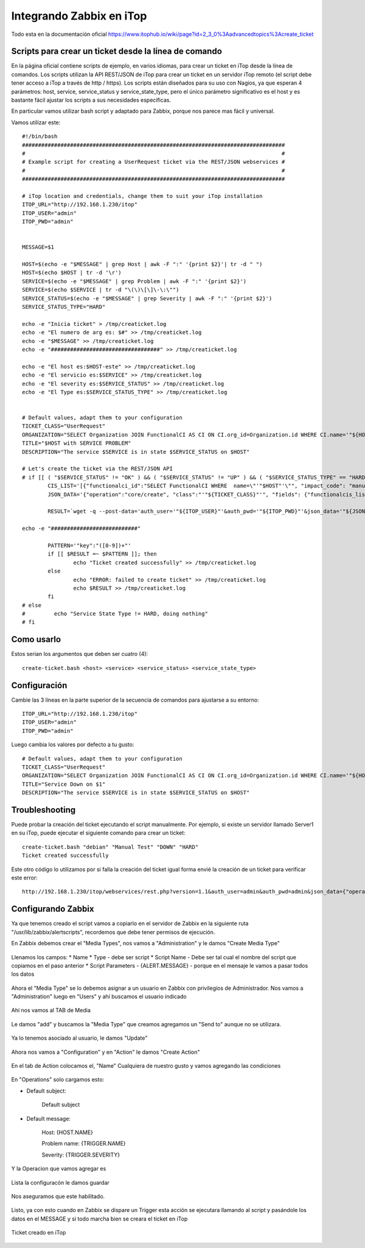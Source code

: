 Integrando Zabbix en iTop
=============================

Todo esta en la documentación oficial https://www.itophub.io/wiki/page?id=2_3_0%3Aadvancedtopics%3Acreate_ticket


Scripts para crear un ticket desde la línea de comando
+++++++++++++++++++++++++++++++++++++++++++++++++++++++

En la página oficial contiene scripts de ejemplo, en varios idiomas, para crear un ticket en iTop desde la línea de comandos. Los scripts utilizan la API REST/JSON de iTop para crear un ticket en un servidor iTop remoto (el script debe tener acceso a iTop a través de http / https). Los scripts están diseñados para su uso con Nagios, ya que esperan 4 parámetros: host, service, service_status y service_state_type, pero el único parámetro significativo es el host y es bastante fácil ajustar los scripts a sus necesidades específicas.

En particular vamos utilizar bash script y adaptado para Zabbix, porque nos parece mas fácil y universal.

Vamos utilizar este::

	#!/bin/bash
	##################################################################################
	#                                                                                #
	# Example script for creating a UserRequest ticket via the REST/JSON webservices #
	#                                                                                #
	##################################################################################
	 
	# iTop location and credentials, change them to suit your iTop installation
	ITOP_URL="http://192.168.1.230/itop"
	ITOP_USER="admin"
	ITOP_PWD="admin"
	 
	 
	MESSAGE=$1

	HOST=$(echo -e "$MESSAGE" | grep Host | awk -F ":" '{print $2}'| tr -d " ")
	HOST=$(echo $HOST | tr -d '\r')
	SERVICE=$(echo -e "$MESSAGE" | grep Problem | awk -F ":" '{print $2}')
	SERVICE=$(echo $SERVICE | tr -d "\(\)\[\]\-\:\"")
	SERVICE_STATUS=$(echo -e "$MESSAGE" | grep Severity | awk -F ":" '{print $2}')
	SERVICE_STATUS_TYPE="HARD"

	echo -e "Inicia ticket" > /tmp/creaticket.log
	echo -e "El numero de arg es: $#" >> /tmp/creaticket.log
	echo -e "$MESSAGE" >> /tmp/creaticket.log
	echo -e "##################################" >> /tmp/creaticket.log

	echo -e "El host es:$HOST-este" >> /tmp/creaticket.log
	echo -e "El servicio es:$SERVICE" >> /tmp/creaticket.log
	echo -e "El severity es:$SERVICE_STATUS" >> /tmp/creaticket.log
	echo -e "El Type es:$SERVICE_STATUS_TYPE" >> /tmp/creaticket.log


	# Default values, adapt them to your configuration
	TICKET_CLASS="UserRequest"
	ORGANIZATION="SELECT Organization JOIN FunctionalCI AS CI ON CI.org_id=Organization.id WHERE CI.name='"${HOST}"'"
	TITLE="$HOST with SERVICE PROBLEM"
	DESCRIPTION="The service $SERVICE is in state $SERVICE_STATUS on $HOST"
	 
	# Let's create the ticket via the REST/JSON API
	# if [[ ( "$SERVICE_STATUS" != "OK" ) && ( "$SERVICE_STATUS" != "UP" ) && ( "$SERVICE_STATUS_TYPE" == "HARD" ) ]]; then
		CIS_LIST='[{"functionalci_id":"SELECT FunctionalCI WHERE  name=\"'"$HOST"'\"", "impact_code": "manual"}]'
		JSON_DATA='{"operation":"core/create", "class":"'"${TICKET_CLASS}"'", "fields": {"functionalcis_list":'"${CIS_LIST}"', "org_id":"'"${ORGANIZATION}"'", "title":"'"$TITLE"'", "description":"'"$DESCRIPTION"'"}, "comment": "Created by the Monitoring", "output_fields": "id"}'
	 
		RESULT=`wget -q --post-data='auth_user='"${ITOP_USER}"'&auth_pwd='"${ITOP_PWD}"'&json_data='"${JSON_DATA}" --no-check-certificate -O -  "${ITOP_URL}/webservices/rest.php?version=1.0"`
	 
	echo -e "###########################"

		PATTERN='"key":"([0-9])+"'
		if [[ $RESULT =~ $PATTERN ]]; then
		        echo "Ticket created successfully" >> /tmp/creaticket.log
		else
		        echo "ERROR: failed to create ticket" >> /tmp/creaticket.log
		        echo $RESULT >> /tmp/creaticket.log
		fi
	# else
	#         echo "Service State Type != HARD, doing nothing"
	# fi






Como usarlo
++++++++++++++++

Estos serian los argumentos que deben ser cuatro (4)::

	create-ticket.bash <host> <service> <service_status> <service_state_type>


Configuración
++++++++++++++

Cambie las 3 líneas en la parte superior de la secuencia de comandos para ajustarse a su entorno::

	ITOP_URL="http://192.168.1.230/itop"
	ITOP_USER="admin"
	ITOP_PWD="admin"


Luego cambia los valores por defecto a tu gusto::

	# Default values, adapt them to your configuration
	TICKET_CLASS="UserRequest"
	ORGANIZATION="SELECT Organization JOIN FunctionalCI AS CI ON CI.org_id=Organization.id WHERE CI.name='"${HOST}"'"
	TITLE="Service Down on $1"
	DESCRIPTION="The service $SERVICE is in state $SERVICE_STATUS on $HOST"


Troubleshooting
++++++++++++++++++++++++

Puede probar la creación del ticket ejecutando el script manualmente. Por ejemplo, si existe un servidor llamado Server1 en su iTop, puede ejecutar el siguiente comando para crear un ticket::

	create-ticket.bash "debian" "Manual Test" "DOWN" "HARD"
	Ticket created successfully

Este otro código lo utilizamos por si falla la creación del ticket igual forma envié la creación de un ticket para verificar este error::

	http://192.168.1.230/itop/webservices/rest.php?version=1.1&auth_user=admin&auth_pwd=admin&json_data={"operation":"core/create","class":"UserRequest","output_fields":"id","comment":"ErrtoZabbix","fields":{"org_id":"1","title":"Error create Ticket","description":"Error to create ticket from Zabbix, please contacte the TI Master"}}


Configurando Zabbix
+++++++++++++++++++++++++++++

Ya que tenemos creado el script vamos a copiarlo en el servidor de Zabbix en la siguiente ruta "/usr/lib/zabbix/alertscripts", recordemos que debe tener permisos de ejecución.

En Zabbix debemos crear el "Media Types", nos vamos a "Administration" y le damos "Create Media Type"



.. figure:: ../images/integrations/14.png




Llenamos los campos:
* Name
* Type  - debe ser script
* Script Name - Debe ser tal cual el nombre del script que copiamos en el paso anterior
* Script Parameters - {ALERT.MESSAGE}  - porque en el mensaje le vamos a pasar todos los datos




.. figure:: ../images/integrations/15.png



Ahora el "Media Type" se lo debemos asignar a un usuario en Zabbix con privilegios de Administrador. Nos vamos a "Administration" luego en "Users" y ahí buscamos el usuario indicado



.. figure:: ../images/integrations/16.png



Ahí nos vamos al TAB de Media 



.. figure:: ../images/integrations/17.png



Le damos "add" y buscamos la "Media Type" que creamos agregamos un "Send to" aunque no se utilizara.



.. figure:: ../images/integrations/18.png



Ya lo tenemos asociado al usuario, le damos "Update"



.. figure:: ../images/integrations/19.png



Ahora nos vamos a "Configuration" y en "Action" le damos "Create Action"



.. figure:: ../images/integrations/20.png




En el tab de Action colocamos el, "Name" Cualquiera de nuestro gusto y vamos agregando las condiciones



.. figure:: ../images/integrations/21.png



En "Operations" solo cargamos esto:

* Default subject:

	Default subject


* Default message:

	Host: {HOST.NAME}

	Problem name: {TRIGGER.NAME}

	Severity: {TRIGGER.SEVERITY}


.. figure:: ../images/integrations/22.png



Y la Operacion que vamos agregar es



.. figure:: ../images/integrations/23.png




Lista la configuracón le damos guardar



.. figure:: ../images/integrations/24.png



Nos aseguramos que este habilitado.



.. figure:: ../images/integrations/25.png




Listo, ya con esto cuando en Zabbix se dispare un Trigger esta acción se ejecutara llamando al script y pasándole los datos en el MESSAGE y si todo marcha bien se creara el ticket en iTop



.. figure:: ../images/integrations/26.png




Ticket creado en iTop



.. figure:: ../images/integrations/27.png






.. figure:: ../images/integrations/28.png







 




